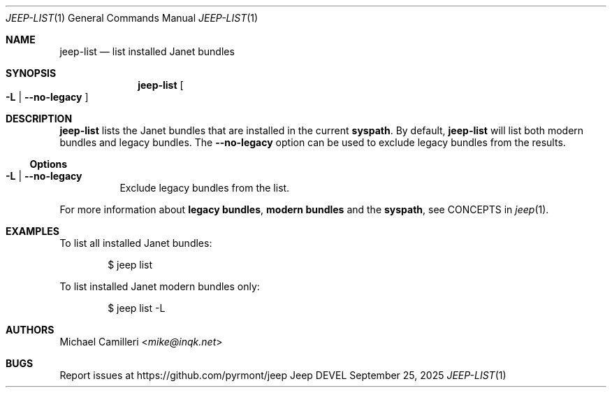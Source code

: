 .\"
.\" Generated by predoc at 2025-09-27T01:15:16Z
.\"
.Dd September 25, 2025
.Dt JEEP-LIST 1
.Os Jeep DEVEL
.
.Sh NAME
.Nm jeep-list
.Nd list installed Janet bundles
.
.Sh SYNOPSIS
.Nm
.Oo
.Fl L No \&|
.Fl "-no-legacy"
.Oc
.
.Sh DESCRIPTION
.Nm
lists the Janet bundles that are installed in the current
.Sy syspath .
By default,
.Nm
will list both modern bundles and legacy bundles.
The
.Fl "-no-legacy"
option can be used to exclude legacy bundles from the results.
.
.Ss Options
.Bl -tag -width Ds -compact
.It Xo
.Fl L No \&|
.Fl "-no-legacy"
.Xc
Exclude legacy bundles from the list.
.El
.Pp
For more information about
.Sy legacy bundles ,
.Sy modern bundles
and the
.Sy syspath ,
see CONCEPTS in
.Xr jeep 1 .
.
.Sh EXAMPLES
To list all installed Janet bundles:
.Bd -literal -offset indent
$ jeep list
.Ed
.Pp
To list installed Janet modern bundles only:
.Bd -literal -offset indent
$ jeep list -L
.Ed
.
.Sh AUTHORS
.An Michael Camilleri Aq Mt mike@inqk.net
.
.Sh BUGS
Report issues at
.Lk https://github.com/pyrmont/jeep
